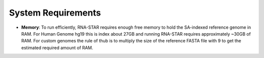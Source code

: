 
System Requirements
===================

-  **Memory**: To run efficiently, RNA-STAR requires enough free memory to
   hold the SA-indexed reference genome in RAM. For Human Genome hg19 this is
   index about 27GB and running RNA-STAR requires approximately ~30GB of RAM.
   For custom genomes the rule of thub is to multiply the size of the 
   reference FASTA file with 9 to get the estimated required amount of RAM.
